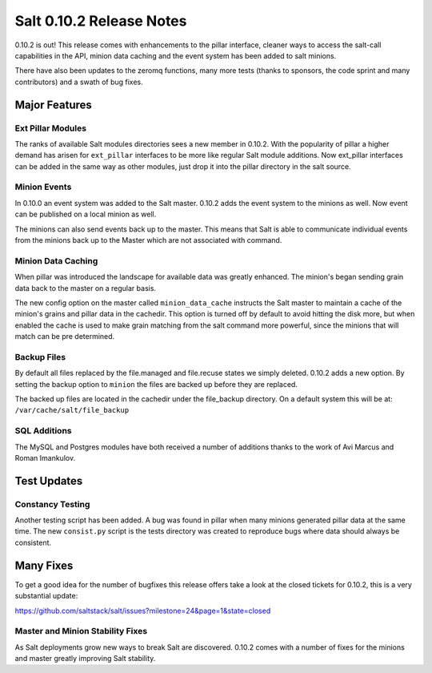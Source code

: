 =========================
Salt 0.10.2 Release Notes
=========================

0.10.2 is out! This release comes with enhancements to the pillar interface,
cleaner ways to access the salt-call capabilities in the API, minion data
caching and the event system has been added to salt minions.

There have also been updates to the zeromq functions, many more tests
(thanks to sponsors, the code sprint and many contributors) and a swath
of bug fixes.

Major Features
==============

Ext Pillar Modules
------------------

The ranks of available Salt modules directories sees a new member in 0.10.2.
With the popularity of pillar a higher demand has arisen for ``ext_pillar``
interfaces to be more like regular Salt module additions. Now ext_pillar
interfaces can be added in the same way as other modules, just drop it into
the pillar directory in the salt source.

Minion Events
-------------

In 0.10.0 an event system was added to the Salt master. 0.10.2 adds the event
system to the minions as well. Now event can be published on a local minion
as well.

The minions can also send events back up to the master. This means that Salt is
able to communicate individual events from the minions back up to the Master
which are not associated with command.

Minion Data Caching
-------------------

When pillar was introduced the landscape for available data was greatly
enhanced. The minion's began sending grain data back to the master on a
regular basis.

The new config option on the master called ``minion_data_cache`` instructs the
Salt master to maintain a cache of the minion's grains and pillar data in the
cachedir. This option is turned off by default to avoid hitting the disk more,
but when enabled the cache is used to make grain matching from the salt command
more powerful, since the minions that will match can be pre determined.

Backup Files
------------

By default all files replaced by the file.managed and file.recuse states we
simply deleted. 0.10.2 adds a new option. By setting the backup option to
``minion`` the files are backed up before they are replaced.

The backed up files are located in the cachedir under the file_backup
directory. On a default system this will be at: 
``/var/cache/salt/file_backup``

SQL Additions
-------------

The MySQL and Postgres modules have both received a number of additions thanks
to the work of Avi Marcus and Roman Imankulov.

Test Updates
============

Constancy Testing
-----------------

Another testing script has been added. A bug was found in pillar when many
minions generated pillar data at the same time. The new ``consist.py`` script
is the tests directory was created to reproduce bugs where data should always
be consistent.

Many Fixes
==========

To get a good idea for the number of bugfixes this release offers take a look
at the closed tickets for 0.10.2, this is a very substantial update:

https://github.com/saltstack/salt/issues?milestone=24&page=1&state=closed

Master and Minion Stability Fixes
---------------------------------

As Salt deployments grow new ways to break Salt are discovered. 0.10.2 comes
with a number of fixes for the minions and master greatly improving Salt
stability.
